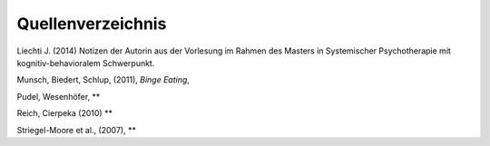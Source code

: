 Quellenverzeichnis
^^^^^^^^^^^^^^^^^^



Liechti J. (2014) Notizen der Autorin aus der Vorlesung im Rahmen des Masters in Systemischer Psychotherapie mit kognitiv-behavioralem Schwerpunkt.  

Munsch, Biedert, Schlup, (2011), *Binge Eating*,

Pudel, Wesenhöfer, ** 

Reich, Cierpeka (2010) **

Striegel-Moore et al., (2007), **


